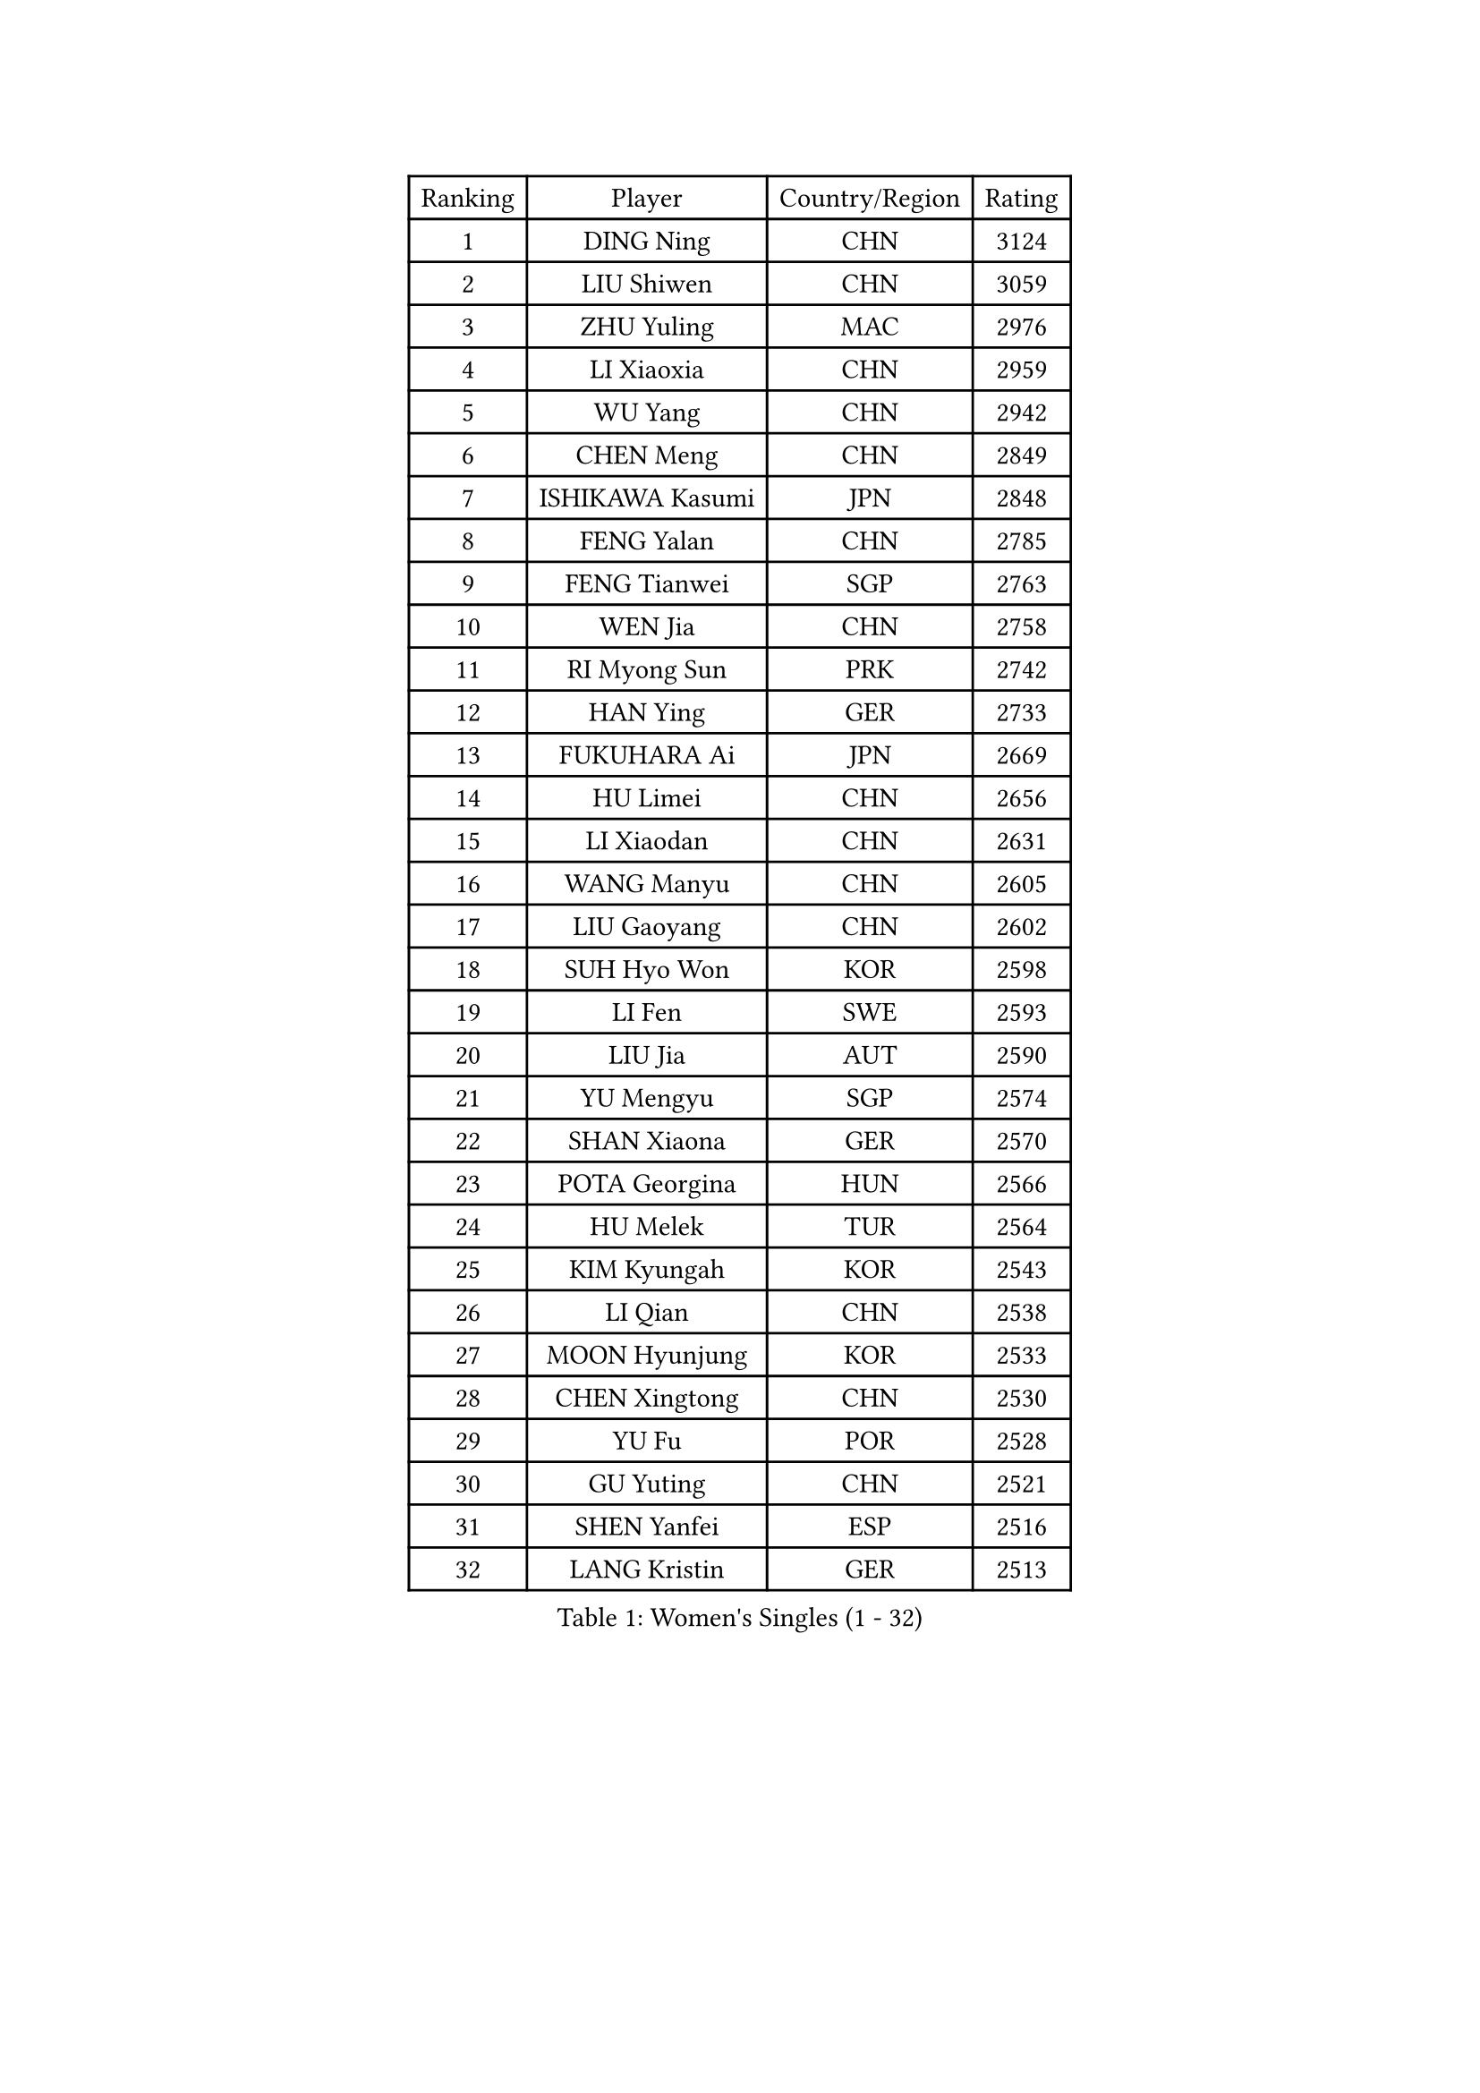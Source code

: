 
#set text(font: ("Courier New", "NSimSun"))
#figure(
  caption: "Women's Singles (1 - 32)",
    table(
      columns: 4,
      [Ranking], [Player], [Country/Region], [Rating],
      [1], [DING Ning], [CHN], [3124],
      [2], [LIU Shiwen], [CHN], [3059],
      [3], [ZHU Yuling], [MAC], [2976],
      [4], [LI Xiaoxia], [CHN], [2959],
      [5], [WU Yang], [CHN], [2942],
      [6], [CHEN Meng], [CHN], [2849],
      [7], [ISHIKAWA Kasumi], [JPN], [2848],
      [8], [FENG Yalan], [CHN], [2785],
      [9], [FENG Tianwei], [SGP], [2763],
      [10], [WEN Jia], [CHN], [2758],
      [11], [RI Myong Sun], [PRK], [2742],
      [12], [HAN Ying], [GER], [2733],
      [13], [FUKUHARA Ai], [JPN], [2669],
      [14], [HU Limei], [CHN], [2656],
      [15], [LI Xiaodan], [CHN], [2631],
      [16], [WANG Manyu], [CHN], [2605],
      [17], [LIU Gaoyang], [CHN], [2602],
      [18], [SUH Hyo Won], [KOR], [2598],
      [19], [LI Fen], [SWE], [2593],
      [20], [LIU Jia], [AUT], [2590],
      [21], [YU Mengyu], [SGP], [2574],
      [22], [SHAN Xiaona], [GER], [2570],
      [23], [POTA Georgina], [HUN], [2566],
      [24], [HU Melek], [TUR], [2564],
      [25], [KIM Kyungah], [KOR], [2543],
      [26], [LI Qian], [CHN], [2538],
      [27], [MOON Hyunjung], [KOR], [2533],
      [28], [CHEN Xingtong], [CHN], [2530],
      [29], [YU Fu], [POR], [2528],
      [30], [GU Yuting], [CHN], [2521],
      [31], [SHEN Yanfei], [ESP], [2516],
      [32], [LANG Kristin], [GER], [2513],
    )
  )#pagebreak()

#set text(font: ("Courier New", "NSimSun"))
#figure(
  caption: "Women's Singles (33 - 64)",
    table(
      columns: 4,
      [Ranking], [Player], [Country/Region], [Rating],
      [33], [LI Qian], [POL], [2507],
      [34], [MU Zi], [CHN], [2500],
      [35], [LI Chunli], [NZL], [2498],
      [36], [KATO Miyu], [JPN], [2495],
      [37], [LI Jie], [NED], [2489],
      [38], [RI Mi Gyong], [PRK], [2488],
      [39], [CHEN Szu-Yu], [TPE], [2476],
      [40], [SAMARA Elizabeta], [ROU], [2466],
      [41], [POLCANOVA Sofia], [AUT], [2464],
      [42], [NG Wing Nam], [HKG], [2463],
      [43], [HIRANO Sayaka], [JPN], [2463],
      [44], [PASKAUSKIENE Ruta], [LTU], [2463],
      [45], [SOLJA Petrissa], [GER], [2462],
      [46], [DOO Hoi Kem], [HKG], [2458],
      [47], [YANG Ha Eun], [KOR], [2458],
      [48], [YANG Xiaoxin], [MON], [2458],
      [49], [ISHIGAKI Yuka], [JPN], [2456],
      [50], [LIU Xi], [CHN], [2449],
      [51], [MITTELHAM Nina], [GER], [2444],
      [52], [CHEN Ke], [CHN], [2442],
      [53], [HE Zhuojia], [CHN], [2441],
      [54], [KIM Hye Song], [PRK], [2437],
      [55], [EKHOLM Matilda], [SWE], [2433],
      [56], [#text(gray, "ZHU Chaohui")], [CHN], [2432],
      [57], [JEON Jihee], [KOR], [2431],
      [58], [PARTYKA Natalia], [POL], [2431],
      [59], [ABE Megumi], [JPN], [2431],
      [60], [SOLJA Amelie], [AUT], [2429],
      [61], [LEE Eunhee], [KOR], [2428],
      [62], [ITO Mima], [JPN], [2425],
      [63], [SATO Hitomi], [JPN], [2421],
      [64], [YOON Sunae], [KOR], [2418],
    )
  )#pagebreak()

#set text(font: ("Courier New", "NSimSun"))
#figure(
  caption: "Women's Singles (65 - 96)",
    table(
      columns: 4,
      [Ranking], [Player], [Country/Region], [Rating],
      [65], [LEE I-Chen], [TPE], [2417],
      [66], [MONTEIRO DODEAN Daniela], [ROU], [2415],
      [67], [VACENOVSKA Iveta], [CZE], [2414],
      [68], [PARK Youngsook], [KOR], [2414],
      [69], [PESOTSKA Margaryta], [UKR], [2413],
      [70], [SIBLEY Kelly], [ENG], [2411],
      [71], [ZHANG Qiang], [CHN], [2411],
      [72], [FEHER Gabriela], [SRB], [2409],
      [73], [KIM Jong], [PRK], [2408],
      [74], [EERLAND Britt], [NED], [2404],
      [75], [JIANG Huajun], [HKG], [2402],
      [76], [JIA Jun], [CHN], [2400],
      [77], [MADARASZ Dora], [HUN], [2399],
      [78], [MAEDA Miyu], [JPN], [2399],
      [79], [#text(gray, "YAMANASHI Yuri")], [JPN], [2397],
      [80], [LEE Ho Ching], [HKG], [2396],
      [81], [WAKAMIYA Misako], [JPN], [2393],
      [82], [WU Jiaduo], [GER], [2392],
      [83], [HIRANO Miu], [JPN], [2391],
      [84], [LI Jiao], [NED], [2390],
      [85], [MORIZONO Misaki], [JPN], [2387],
      [86], [XIAN Yifang], [FRA], [2386],
      [87], [PAVLOVICH Viktoria], [BLR], [2384],
      [88], [NI Xia Lian], [LUX], [2384],
      [89], [HAYATA Hina], [JPN], [2376],
      [90], [#text(gray, "NONAKA Yuki")], [JPN], [2373],
      [91], [CHENG I-Ching], [TPE], [2372],
      [92], [LIU Xin], [CHN], [2371],
      [93], [PROKHOROVA Yulia], [RUS], [2370],
      [94], [GRZYBOWSKA-FRANC Katarzyna], [POL], [2369],
      [95], [BATRA Manika], [IND], [2366],
      [96], [HAMAMOTO Yui], [JPN], [2359],
    )
  )#pagebreak()

#set text(font: ("Courier New", "NSimSun"))
#figure(
  caption: "Women's Singles (97 - 128)",
    table(
      columns: 4,
      [Ranking], [Player], [Country/Region], [Rating],
      [97], [SILVA Yadira], [MEX], [2359],
      [98], [CHOI Moonyoung], [KOR], [2359],
      [99], [GU Ruochen], [CHN], [2357],
      [100], [TAN Wenling], [ITA], [2354],
      [101], [RAKOVAC Lea], [CRO], [2352],
      [102], [LIN Ye], [SGP], [2350],
      [103], [LI Xue], [FRA], [2349],
      [104], [WINTER Sabine], [GER], [2348],
      [105], [IVANCAN Irene], [GER], [2348],
      [106], [SHENG Dandan], [CHN], [2344],
      [107], [PENKAVOVA Katerina], [CZE], [2342],
      [108], [SO Eka], [JPN], [2341],
      [109], [LOVAS Petra], [HUN], [2336],
      [110], [LI Jiayi], [CHN], [2335],
      [111], [ZHANG Lily], [USA], [2334],
      [112], [PARK Seonghye], [KOR], [2334],
      [113], [#text(gray, "DRINKHALL Joanna")], [ENG], [2332],
      [114], [CHE Xiaoxi], [CHN], [2331],
      [115], [ERDELJI Anamaria], [SRB], [2329],
      [116], [TIKHOMIROVA Anna], [RUS], [2329],
      [117], [MORI Sakura], [JPN], [2326],
      [118], [TIE Yana], [HKG], [2326],
      [119], [KREKINA Svetlana], [RUS], [2324],
      [120], [WANG Chen], [CHN], [2321],
      [121], [ZHOU Yihan], [SGP], [2317],
      [122], [NG Sock Khim], [MAS], [2316],
      [123], [IACOB Camelia], [ROU], [2315],
      [124], [MATSUDAIRA Shiho], [JPN], [2314],
      [125], [#text(gray, "SEOK Hajung")], [KOR], [2307],
      [126], [KRAVCHENKO Marina], [ISR], [2303],
      [127], [LI Isabelle Siyun], [SGP], [2303],
      [128], [SHIM Serom], [KOR], [2300],
    )
  )